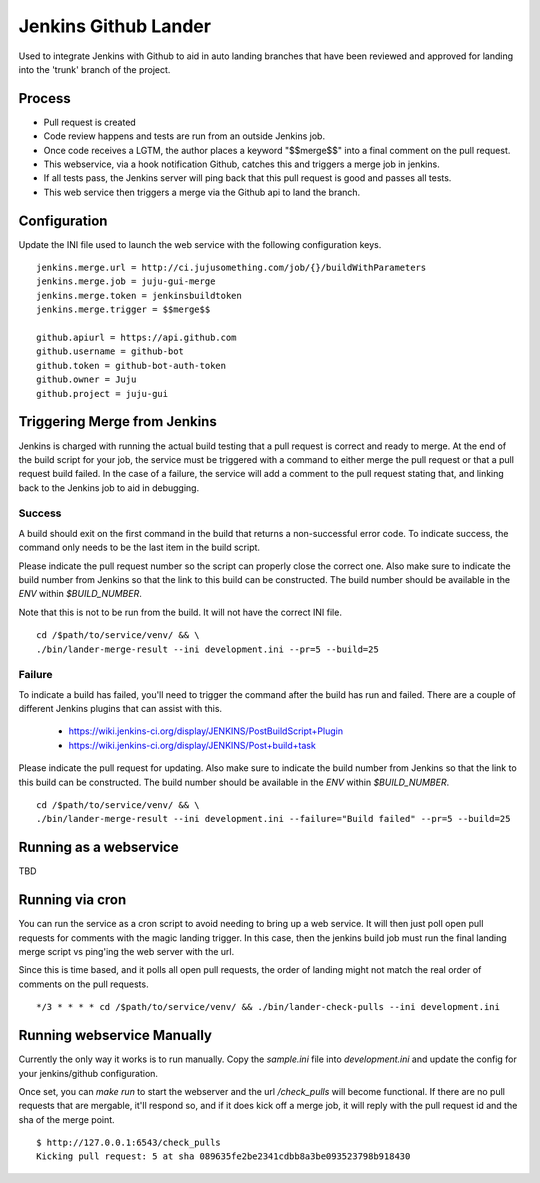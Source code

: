 Jenkins Github Lander
==========================

Used to integrate Jenkins with Github to aid in auto landing branches that
have been reviewed and approved for landing into the 'trunk' branch of the
project.


Process
--------

- Pull request is created
- Code review happens and tests are run from an outside Jenkins job.
- Once code receives a LGTM, the author places a keyword "$$merge$$" into a
  final comment on the pull request.
- This webservice, via a hook notification Github, catches this and triggers a
  merge job in jenkins.
- If all tests pass, the Jenkins server will ping back that this pull request
  is good and passes all tests.
- This web service then triggers a merge via the Github api to land the branch.


Configuration
--------------

Update the INI file used to launch the web service with the following
configuration keys.


::

    jenkins.merge.url = http://ci.jujusomething.com/job/{}/buildWithParameters
    jenkins.merge.job = juju-gui-merge
    jenkins.merge.token = jenkinsbuildtoken
    jenkins.merge.trigger = $$merge$$

    github.apiurl = https://api.github.com
    github.username = github-bot
    github.token = github-bot-auth-token
    github.owner = Juju
    github.project = juju-gui


Triggering Merge from Jenkins
------------------------------

Jenkins is charged with running the actual build testing that a pull request
is correct and ready to merge. At the end of the build script for your job,
the service must be triggered with a command to either merge the pull request
or that a pull request build failed. In the case of a failure, the service
will add a comment to the pull request stating that, and linking back to the
Jenkins job to aid in debugging.

Success
~~~~~~~~

A build should exit on the first command in the build that returns a
non-successful error code. To indicate success, the command only needs to be
the last item in the build script.

Please indicate the pull request number so the script can properly close the
correct one. Also make sure to indicate the build number from Jenkins so that
the link to this build can be constructed.  The build number should be
available in the `ENV` within `$BUILD_NUMBER`.

Note that this is not to be run from the build. It will not have the correct
INI file.

::

    cd /$path/to/service/venv/ && \
    ./bin/lander-merge-result --ini development.ini --pr=5 --build=25


Failure
~~~~~~~~

To indicate a build has failed, you'll need to trigger the command after the
build has run and failed. There are a couple of different Jenkins plugins that
can assist with this.

  - https://wiki.jenkins-ci.org/display/JENKINS/PostBuildScript+Plugin
  - https://wiki.jenkins-ci.org/display/JENKINS/Post+build+task


Please indicate the pull request for updating. Also make sure to indicate the
build number from Jenkins so that the link to this build can be constructed.
The build number should be available in the `ENV` within `$BUILD_NUMBER`.

::

    cd /$path/to/service/venv/ && \
    ./bin/lander-merge-result --ini development.ini --failure="Build failed" --pr=5 --build=25


Running as a webservice
-----------------------

TBD


Running via cron
-----------------

You can run the service as a cron script to avoid needing to bring up a web
service. It will then just poll open pull requests for comments with the magic
landing trigger. In this case, then the jenkins build job must run the final
landing merge script vs ping'ing the web server with the url.

Since this is time based, and it polls all open pull requests, the order of
landing might not match the real order of comments on the pull requests.

::

    */3 * * * * cd /$path/to/service/venv/ && ./bin/lander-check-pulls --ini development.ini

Running webservice Manually
----------------------------
Currently the only way it works is to run manually. Copy the `sample.ini` file
into `development.ini` and update the config for your jenkins/github
configuration.

Once set, you can `make run` to start the webserver and the url
`/check_pulls` will become functional. If there are no pull requests that are
mergable, it'll respond so, and if it does kick off a merge job, it will reply
with the pull request id and the sha of the merge point.

::

    $ http://127.0.0.1:6543/check_pulls
    Kicking pull request: 5 at sha 089635fe2be2341cdbb8a3be093523798b918430
